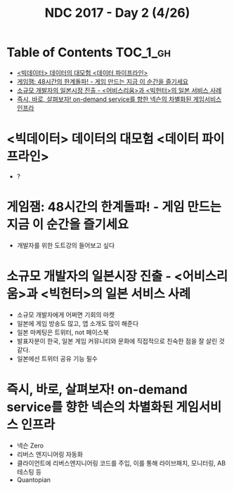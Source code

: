 #+TITLE: NDC 2017 - Day 2 (4/26)

* Table of Contents :TOC_1_gh:
 - [[#빅데이터-데이터의-대모험-데이터-파이프라인][<빅데이터> 데이터의 대모험 <데이터 파이프라인>]]
 - [[#게임잼-48시간의-한계돌파---게임-만드는-지금-이-순간을-즐기세요][게임잼: 48시간의 한계돌파! - 게임 만드는 지금 이 순간을 즐기세요]]
 - [[#소규모-개발자의-일본시장-진출---어비스리움과-빅헌터의-일본-서비스-사례][소규모 개발자의 일본시장 진출 - <어비스리움>과 <빅헌터>의 일본 서비스 사례]]
 - [[#즉시-바로-살펴보자-on-demand-service를-향한-넥슨의-차별화된-게임서비스-인프라][즉시, 바로, 살펴보자! on-demand service를 향한 넥슨의 차별화된 게임서비스 인프라]]

* <빅데이터> 데이터의 대모험 <데이터 파이프라인>
- ?

* 게임잼: 48시간의 한계돌파! - 게임 만드는 지금 이 순간을 즐기세요
- 개발자를 위한 도트강의 들어보고 싶다

* 소규모 개발자의 일본시장 진출 - <어비스리움>과 <빅헌터>의 일본 서비스 사례
- 소규모 개발자에게 어쩌면 기회의 마켓
- 일본에 게임 방송도 많고, 앱 소개도 많이 해준다
- 일본 마케팅은 트위터, not 페이스북
- 발표자분이 한국, 일본 게임 커뮤니티와 문화에 직접적으로 친숙한 점을 잘 살린 것 같다.
- 일본에선 트위터 공유 기능 필수

* 즉시, 바로, 살펴보자! on-demand service를 향한 넥슨의 차별화된 게임서비스 인프라
- 넥슨 Zero
- 리버스 엔지니어링 자동화
- 클라이언트에 리버스엔지니어링 코드를 주입, 이를 통해 라이브패치, 모니터링, AB 테스팅 등
- Quantopian
